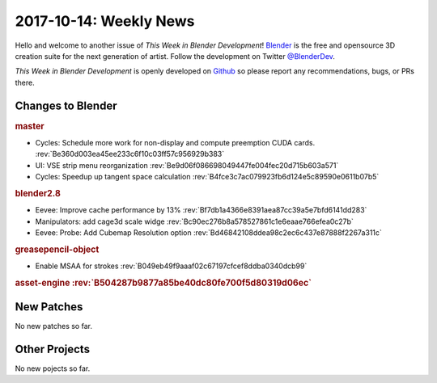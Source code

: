 
***********************
2017-10-14: Weekly News
***********************

.. feed-entry::
   :date: 2017-10-14

Hello and welcome to another issue of *This Week in Blender Development*!
`Blender <https://www.blender.org/>`__ is the free and opensource 3D creation
suite for the next generation of artist. Follow the development on Twitter
`@BlenderDev <https://twitter.com/BlenderDev>`__.

*This Week in Blender Development* is openly developed on
`Github <https://github.com/ThisWeekInBlenderDev>`__
so please report any recommendations, bugs, or PRs there.

.. SHA1 range: 4b3e6cb728c..5f025a7e5e0

Changes to Blender
==================

.. rubric:: master

- Cycles: Schedule more work for non-display and compute preemption CUDA cards.
  :rev:`Be360d003ea45ee233c6f10c03ff57c956929b383`
- UI: VSE strip menu reorganization
  :rev:`Be9d06f086698049447fe004fec20d715b603a571`
- Cycles: Speedup up tangent space calculation
  :rev:`B4fce3c7ac079923fb6d124e5c89590e0611b07b5`

.. rubric:: blender2.8

- Eevee: Improve cache performance by 13%
  :rev:`Bf7db1a4366e8391aea87cc39a5e7bfd6141dd283`
- Manipulators: add cage3d scale widge
  :rev:`Bc90ec276b8a578527861c1e6eaae766efea0c27b`
- Eevee: Probe: Add Cubemap Resolution option
  :rev:`Bd46842108ddea98c2ec6c437e87888f2267a311c`

.. rubric:: greasepencil-object

- Enable MSAA for strokes
  :rev:`B049eb49f9aaaf02c67197cfcef8ddba0340dcb99`

.. rubric:: asset-engine
   :rev:`B504287b9877a85be40dc80fe700f5d80319d06ec`

New Patches
===========

No new patches so far.

Other Projects
==============

No new pojects so far.
